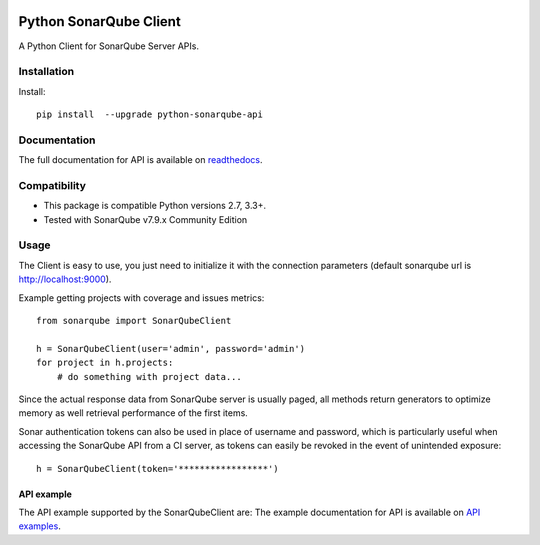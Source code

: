 
.. image:: https://img.shields.io/pypi/pyversions/python-sonarqube-api.svg
    :target: https://pypi.python.org/pypi/python-sonarqube-api
.. image:: https://img.shields.io/pypi/v/python-sonarqube-api.svg
    :target: https://pypi.python.org/pypi/python-sonarqube-api
.. image:: https://img.shields.io/pypi/dm/python-sonarqube-api.svg
    :target: https://pypistats.org/packages/python-sonarqube-api
.. image:: https://sonarcloud.io/api/project_badges/measure?project=shijl0925_python-sonarqube-api&metric=alert_status
    :target: https://sonarcloud.io/dashboard?id=shijl0925_python-sonarqube-api
.. image:: https://img.shields.io/github/license/shijl0925/python-sonarqube-api.svg
    :target: LICENSE

=======================
Python SonarQube Client
=======================

A Python Client for SonarQube Server APIs.

Installation
============

Install::

    pip install  --upgrade python-sonarqube-api

Documentation
=============

The full documentation for API is available on `readthedocs
<https://python-sonarqube-api.readthedocs.io/en/latest/>`_.


Compatibility
=============

* This package is compatible Python versions 2.7, 3.3+.
* Tested with SonarQube v7.9.x Community Edition

Usage
=====

The Client is easy to use, you just need to initialize it with the
connection parameters (default sonarqube url is http://localhost:9000).

Example getting projects with coverage and issues metrics::

    from sonarqube import SonarQubeClient

    h = SonarQubeClient(user='admin', password='admin')
    for project in h.projects:
        # do something with project data...

Since the actual response data from SonarQube server is usually paged, all
methods return generators to optimize memory as well retrieval performance of
the first items.

Sonar authentication tokens can also be used in place of username and password,
which is particularly useful when accessing the SonarQube API from a CI server,
as tokens can easily be revoked in the event of unintended exposure::

    h = SonarQubeClient(token='*****************')


API example
-----------

The API example supported by the SonarQubeClient are:
The example documentation for API is available on `API examples
<https://python-sonarqube-api.readthedocs.io/en/latest/examples.html>`_.

